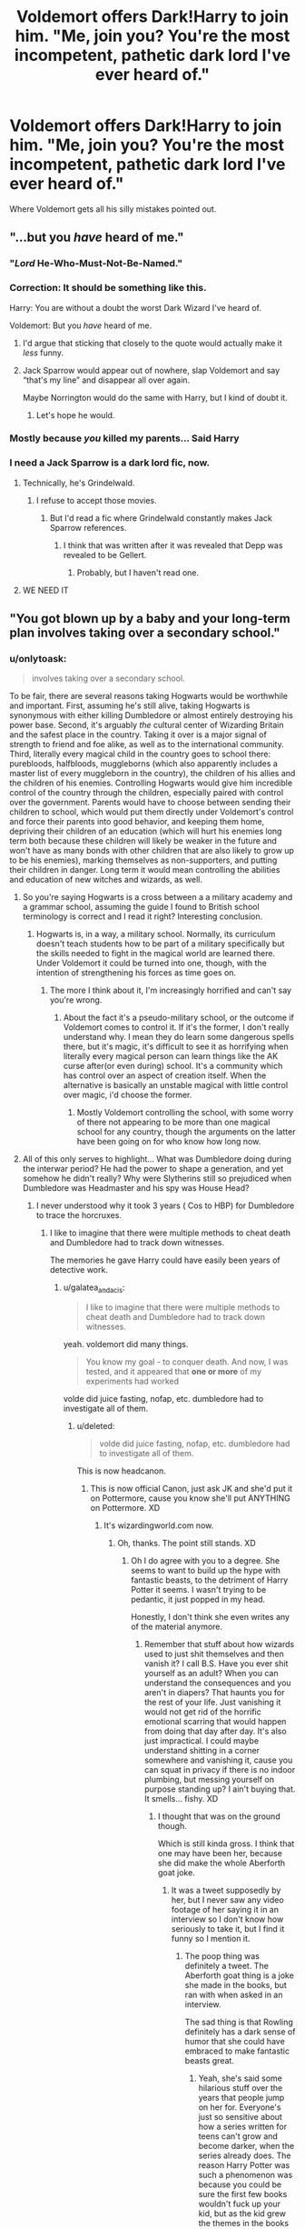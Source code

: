 #+TITLE: Voldemort offers Dark!Harry to join him. "Me, join you? You're the most incompetent, pathetic dark lord I've ever heard of."

* Voldemort offers Dark!Harry to join him. "Me, join you? You're the most incompetent, pathetic dark lord I've ever heard of."
:PROPERTIES:
:Author: 15_Redstones
:Score: 241
:DateUnix: 1570716432.0
:DateShort: 2019-Oct-10
:FlairText: Prompt
:END:
Where Voldemort gets all his silly mistakes pointed out.


** "...but you /have/ heard of me."
:PROPERTIES:
:Author: wandererchronicles
:Score: 267
:DateUnix: 1570718432.0
:DateShort: 2019-Oct-10
:END:

*** "/Lord/ He-Who-Must-Not-Be-Named."
:PROPERTIES:
:Author: ForwardDiscussion
:Score: 123
:DateUnix: 1570721970.0
:DateShort: 2019-Oct-10
:END:


*** Correction: It should be something like this.

Harry: You are without a doubt the worst Dark Wizard I've heard of.

Voldemort: But you /have/ heard of me.
:PROPERTIES:
:Author: MKOFFICIAL357
:Score: 91
:DateUnix: 1570733662.0
:DateShort: 2019-Oct-10
:END:

**** I'd argue that sticking that closely to the quote would actually make it /less/ funny.
:PROPERTIES:
:Author: Goodpie2
:Score: 21
:DateUnix: 1570755325.0
:DateShort: 2019-Oct-11
:END:


**** Jack Sparrow would appear out of nowhere, slap Voldemort and say “that's my line” and disappear all over again.

Maybe Norrington would do the same with Harry, but I kind of doubt it.
:PROPERTIES:
:Author: Carp12C
:Score: 35
:DateUnix: 1570734097.0
:DateShort: 2019-Oct-10
:END:

***** Let's hope he would.
:PROPERTIES:
:Author: MKOFFICIAL357
:Score: 6
:DateUnix: 1570734515.0
:DateShort: 2019-Oct-10
:END:


*** Mostly because /you/ killed my parents... Said Harry
:PROPERTIES:
:Author: Erkkifloof
:Score: 24
:DateUnix: 1570731264.0
:DateShort: 2019-Oct-10
:END:


*** I need a Jack Sparrow is a dark lord fic, now.
:PROPERTIES:
:Author: Castroh
:Score: 31
:DateUnix: 1570733473.0
:DateShort: 2019-Oct-10
:END:

**** Technically, he's Grindelwald.
:PROPERTIES:
:Author: Jahoan
:Score: 55
:DateUnix: 1570738068.0
:DateShort: 2019-Oct-10
:END:

***** I refuse to accept those movies.
:PROPERTIES:
:Author: Entinu
:Score: 21
:DateUnix: 1570743047.0
:DateShort: 2019-Oct-11
:END:

****** But I'd read a fic where Grindelwald constantly makes Jack Sparrow references.
:PROPERTIES:
:Score: 8
:DateUnix: 1570765770.0
:DateShort: 2019-Oct-11
:END:

******* I think that was written after it was revealed that Depp was revealed to be Gellert.
:PROPERTIES:
:Author: Entinu
:Score: 6
:DateUnix: 1570771032.0
:DateShort: 2019-Oct-11
:END:

******** Probably, but I haven't read one.
:PROPERTIES:
:Score: 2
:DateUnix: 1570771453.0
:DateShort: 2019-Oct-11
:END:


**** WE NEED IT
:PROPERTIES:
:Author: Thalia756
:Score: 6
:DateUnix: 1570734311.0
:DateShort: 2019-Oct-10
:END:


** "You got blown up by a baby and your long-term plan involves taking over a secondary school."
:PROPERTIES:
:Author: kenneth1221
:Score: 145
:DateUnix: 1570726156.0
:DateShort: 2019-Oct-10
:END:

*** u/onlytoask:
#+begin_quote
  involves taking over a secondary school.
#+end_quote

To be fair, there are several reasons taking Hogwarts would be worthwhile and important. First, assuming he's still alive, taking Hogwarts is synonymous with either killing Dumbledore or almost entirely destroying his power base. Second, it's arguably /the/ cultural center of Wizarding Britain and the safest place in the country. Taking it over is a major signal of strength to friend and foe alike, as well as to the international community. Third, literally every magical child in the country goes to school there: purebloods, halfbloods, muggleborns (which also apparently includes a master list of every muggleborn in the country), the children of his allies and the children of his enemies. Controlling Hogwarts would give him incredible control of the country through the children, especially paired with control over the government. Parents would have to choose between sending their children to school, which would put them directly under Voldemort's control and force their parents into good behavior, and keeping them home, depriving their children of an education (which will hurt his enemies long term both because these children will likely be weaker in the future and won't have as many bonds with other children that are also likely to grow up to be his enemies), marking themselves as non-supporters, and putting their children in danger. Long term it would mean controlling the abilities and education of new witches and wizards, as well.
:PROPERTIES:
:Author: onlytoask
:Score: 78
:DateUnix: 1570735396.0
:DateShort: 2019-Oct-10
:END:

**** So you're saying Hogwarts is a cross between a a military academy and a grammar school, assuming the guide I found to British school terminology is correct and I read it right? Interesting conclusion.
:PROPERTIES:
:Author: subduedreader
:Score: 27
:DateUnix: 1570743048.0
:DateShort: 2019-Oct-11
:END:

***** Hogwarts is, in a way, a military school. Normally, its curriculum doesn't teach students how to be part of a military specifically but the skills needed to fight in the magical world are learned there. Under Voldemort it could be turned into one, though, with the intention of strengthening his forces as time goes on.
:PROPERTIES:
:Author: onlytoask
:Score: 24
:DateUnix: 1570756050.0
:DateShort: 2019-Oct-11
:END:

****** The more I think about it, I'm increasingly horrified and can't say you're wrong.
:PROPERTIES:
:Author: subduedreader
:Score: 6
:DateUnix: 1570757199.0
:DateShort: 2019-Oct-11
:END:

******* About the fact it's a pseudo-military school, or the outcome if Voldemort comes to control it. If it's the former, I don't really understand why. I mean they do learn some dangerous spells there, but it's magic, it's difficult to see it as horrifying when literally every magical person can learn things like the AK curse after(or even during) school. It's a community which has control over an aspect of creation itself. When the alternative is basically an unstable magical with little control over magic, i'd choose the former.
:PROPERTIES:
:Author: Wassa110
:Score: 1
:DateUnix: 1570997776.0
:DateShort: 2019-Oct-13
:END:

******** Mostly Voldemort controlling the school, with some worry of there not appearing to be more than one magical school for any country, though the arguments on the latter have been going on for who know how long now.
:PROPERTIES:
:Author: subduedreader
:Score: 1
:DateUnix: 1571062865.0
:DateShort: 2019-Oct-14
:END:


**** All of this only serves to highlight... What was Dumbledore doing during the interwar period? He had the power to shape a generation, and yet somehow he didn't really? Why were Slytherins still so prejudiced when Dumbledore was Headmaster and his spy was House Head?
:PROPERTIES:
:Author: hamoboy
:Score: 24
:DateUnix: 1570743611.0
:DateShort: 2019-Oct-11
:END:

***** I never understood why it took 3 years ( Cos to HBP) for Dumbledore to trace the horcruxes.
:PROPERTIES:
:Author: babyleafsmom
:Score: 6
:DateUnix: 1570765595.0
:DateShort: 2019-Oct-11
:END:

****** I like to imagine that there were multiple methods to cheat death and Dumbledore had to track down witnesses.

The memories he gave Harry could have easily been years of detective work.
:PROPERTIES:
:Score: 8
:DateUnix: 1570765701.0
:DateShort: 2019-Oct-11
:END:

******* u/galatea_and_acis:
#+begin_quote
  I like to imagine that there were multiple methods to cheat death and Dumbledore had to track down witnesses.
#+end_quote

yeah. voldemort did many things.

#+begin_quote
  You know my goal - to conquer death. And now, I was tested, and it appeared that *one or more* of my experiments had worked
#+end_quote

volde did juice fasting, nofap, etc. dumbledore had to investigate all of them.
:PROPERTIES:
:Author: galatea_and_acis
:Score: 8
:DateUnix: 1570881565.0
:DateShort: 2019-Oct-12
:END:

******** u/deleted:
#+begin_quote
  volde did juice fasting, nofap, etc. dumbledore had to investigate all of them.
#+end_quote

This is now headcanon.
:PROPERTIES:
:Score: 8
:DateUnix: 1570891074.0
:DateShort: 2019-Oct-12
:END:

********* This is now official Canon, just ask JK and she'd put it on Pottermore, cause you know she'll put ANYTHING on Pottermore. XD
:PROPERTIES:
:Author: God1643
:Score: 1
:DateUnix: 1571199013.0
:DateShort: 2019-Oct-16
:END:

********** It's wizardingworld.com now.
:PROPERTIES:
:Score: 2
:DateUnix: 1571199562.0
:DateShort: 2019-Oct-16
:END:

*********** Oh, thanks. The point still stands. XD
:PROPERTIES:
:Author: God1643
:Score: 1
:DateUnix: 1571199606.0
:DateShort: 2019-Oct-16
:END:

************ Oh I do agree with you to a degree. She seems to want to build up the hype with fantastic beasts, to the detriment of Harry Potter it seems. I wasn't trying to be pedantic, it just popped in my head.

Honestly, I don't think she even writes any of the material anymore.
:PROPERTIES:
:Score: 1
:DateUnix: 1571199797.0
:DateShort: 2019-Oct-16
:END:

************* Remember that stuff about how wizards used to just shit themselves and then vanish it? I call B.S. Have you ever shit yourself as an adult? When you can understand the consequences and you aren't in diapers? That haunts you for the rest of your life. Just vanishing it would not get rid of the horrific emotional scarring that would happen from doing that day after day. It's also just impractical. I could maybe understand shitting in a corner somewhere and vanishing it, cause you can squat in privacy if there is no indoor plumbing, but messing yourself on purpose standing up? I ain't buying that. It smells... fishy. XD
:PROPERTIES:
:Author: God1643
:Score: 1
:DateUnix: 1571200021.0
:DateShort: 2019-Oct-16
:END:

************** I thought that was on the ground though.

Which is still kinda gross. I think that one may have been her, because she did make the whole Aberforth goat joke.
:PROPERTIES:
:Score: 2
:DateUnix: 1571200371.0
:DateShort: 2019-Oct-16
:END:

*************** It was a tweet supposedly by her, but I never saw any video footage of her saying it in an interview so I don't know how seriously to take it, but I find it funny so I mention it.
:PROPERTIES:
:Author: God1643
:Score: 1
:DateUnix: 1571200435.0
:DateShort: 2019-Oct-16
:END:

**************** The poop thing was definitely a tweet. The Aberforth goat thing is a joke she made in the books, but ran with when asked in an interview.

The sad thing is that Rowling definitely has a dark sense of humor that she could have embraced to make fantastic beasts great.
:PROPERTIES:
:Score: 2
:DateUnix: 1571200589.0
:DateShort: 2019-Oct-16
:END:

***************** Yeah, she's said some hilarious stuff over the years that people jump on her for. Everyone's just so sensitive about how a series written for teens can't grow and become darker, when the series already does. The reason Harry Potter was such a phenomenon was because you could be sure the first few books wouldn't fuck up your kid, but as the kid grew the themes in the books did too. It's perfect for all ages because the younger readers who aren't cynical yet can pick the first few as their favorites and those of us who are cynical but want an engaging story even if it is emotionally painful to read, can pick the last few as our favourite. And GoF is a nice bridge to drive home that Harry has to grow up to face harsher threats like a resurrected Voldemort and corrupted stupid Politicians.
:PROPERTIES:
:Author: God1643
:Score: 1
:DateUnix: 1571200865.0
:DateShort: 2019-Oct-16
:END:

****************** I don't think she properly finished the transition though. The books were released over 10 years, we should have had it slightly darker by the end.

I still think she's an amazing author though. Just that maybe they should have left the series as is. So no cursed child, no fantastic beasts (or at least an adult prequel book series).
:PROPERTIES:
:Score: 1
:DateUnix: 1571201027.0
:DateShort: 2019-Oct-16
:END:


******** You're my new favorite person for that nofap joke. I'd give an award but I'm broke af.
:PROPERTIES:
:Author: God1643
:Score: 3
:DateUnix: 1571198974.0
:DateShort: 2019-Oct-16
:END:

********* thank you <3
:PROPERTIES:
:Author: galatea_and_acis
:Score: 2
:DateUnix: 1571252835.0
:DateShort: 2019-Oct-16
:END:


******* He did get hold of the diary, and I think he recognized it as a Horcrux. He didn't have his do it all by himself, he had the Order at his disposal.
:PROPERTIES:
:Author: babyleafsmom
:Score: 6
:DateUnix: 1570765807.0
:DateShort: 2019-Oct-11
:END:

******** Arguably, it was a job that should have limited clearance.

We don't really see the gathering, but I like to imagine Voldemort covered his tracks.

You only saw a few memories, but the difficulty of finding them probably had false leads.
:PROPERTIES:
:Score: 9
:DateUnix: 1570766258.0
:DateShort: 2019-Oct-11
:END:

********* It was too dangerous. As galatea_and_acis pointed out, it's kind of hard to know who to trust when magic like the Polyjuice, Imperius, Veritisum(?), the mind arts(screw trying to spell the individual practices), etc...
:PROPERTIES:
:Author: Wassa110
:Score: 1
:DateUnix: 1570997963.0
:DateShort: 2019-Oct-13
:END:


******** u/galatea_and_acis:
#+begin_quote
  He didn't have his do it all by himself, he had the Order at his disposal.
#+end_quote

oh yeah, he should've just told moody about it when he saw him in GoF, and then -

wait 🤔
:PROPERTIES:
:Author: galatea_and_acis
:Score: 2
:DateUnix: 1570881595.0
:DateShort: 2019-Oct-12
:END:

********* Lol
:PROPERTIES:
:Author: babyleafsmom
:Score: 2
:DateUnix: 1570892413.0
:DateShort: 2019-Oct-12
:END:


******** I think he felt the only people he could trust with that Knowledge was Harry, both the one destined to need to know why it was important so he could sacrifice himself, and Snape because he is an Occlumens strong enough to rival Dumbledore and defend from Voldemort himself.

I'm pretty sure Dumbledore didn't tell more people so he could Reveal Harry's status as a Horcrux at the perfect time to Harry, at exactly the right moment to ensure Harry died by Voldemort's wand and none others.

That was crucial to fulfill the Prophecy, everything after that, (Harry coming Back and actually winning) was pure, dumb Potter Luck and a reservoir of Magical Power so significant that it could Equal Lord Voldemort.
:PROPERTIES:
:Author: God1643
:Score: 1
:DateUnix: 1571198918.0
:DateShort: 2019-Oct-16
:END:

********* Is magical power Canon or fanon?
:PROPERTIES:
:Author: babyleafsmom
:Score: 1
:DateUnix: 1571200544.0
:DateShort: 2019-Oct-16
:END:

********** I'm not sure, but the movies implied it with that final duel that at least their willpower are equal yet tilted in Harry's favour. I'm not really sure, it's late where I am and I should be sleeping.
:PROPERTIES:
:Author: God1643
:Score: 1
:DateUnix: 1571200621.0
:DateShort: 2019-Oct-16
:END:


***** Probably cause Snape couldn't overtly begin conversion attempts, when he was first hired he was young and probably not very good at manipulation like he was before his death. Think of it this way, the easiest way to convert everyone would be to begin with the first years, but if you can't start trying to convert the first years because the other six years will object and pressure the newbies into believing the blood-prejudice anyway, how was he meant to make any progress?

One could argue that as the older years leave the problem would fix itself, but the new firsties would just get blasted with watered-down blood prejudice from the attempt at conversion the previous year, and then the next would get watered down, and so on. That would take generations of dedication and full-time attention, that Snape cannot offer.

With the existing horrific lack of balance between the numbers of students and the lack of teachers, even the most conversion-driven Snape (which is not what Canon Snape is) would have years of horrifically hard work ahead of him, and the timeframe between when he could even start the conversions and when we see the canon events is a decade at most, and that's only assuming that Snape began teaching the year directly following the Potter Family's death, which is unlikely, as he got his Potions Mastery which probably takes a little while.

With Dumbledore not just outright refusing to have a Slytherin house anymore, the cesspool of the Snake-Den is self-replicating and self-continuing.
:PROPERTIES:
:Author: God1643
:Score: 2
:DateUnix: 1571198653.0
:DateShort: 2019-Oct-16
:END:

****** 1. Snape started at Hogwarts in 1981.
2. "Masteries", that need either further study or apprenticeship, is almost totally fanon. Snape is a Potions "Master" because he teaches it at Hogwarts, not because he has a degree or recognition from some sort of certification board.

Dumbledore and Snape didn't need to totally convert the whole houses attitudes. They just needed to apply some sticks and some carrots to adjust behaviour. Malfoy seems very comfortable with spouting off with slurs in a school that Dumbledore allegedly controls.
:PROPERTIES:
:Author: hamoboy
:Score: 3
:DateUnix: 1571295797.0
:DateShort: 2019-Oct-17
:END:

******* Fair enough.
:PROPERTIES:
:Author: God1643
:Score: 1
:DateUnix: 1571330798.0
:DateShort: 2019-Oct-17
:END:


*** "Sorry, but you fail at being a villain. Thanos makes much more sense than you."
:PROPERTIES:
:Author: MKOFFICIAL357
:Score: 20
:DateUnix: 1570733716.0
:DateShort: 2019-Oct-10
:END:

**** Mate, Thanos is one of the exceedingly few villains who makes /less/ sense than Voldemort.
:PROPERTIES:
:Author: Goodpie2
:Score: 28
:DateUnix: 1570755294.0
:DateShort: 2019-Oct-11
:END:

***** In the comics he makes more sense.

He wants to wipe it all life so he can smash the big tiddy goth girl that's death.

I find his actions very reasonable.
:PROPERTIES:
:Author: ChadwickPoklonskoy
:Score: 23
:DateUnix: 1570774924.0
:DateShort: 2019-Oct-11
:END:

****** Who wouldn't mate, who wouldn't...
:PROPERTIES:
:Author: Mezredhas
:Score: 7
:DateUnix: 1570783060.0
:DateShort: 2019-Oct-11
:END:


****** Oh yeah. Comics thanos is a much more compelling villain. +And ain't that just sad.+
:PROPERTIES:
:Author: Goodpie2
:Score: 5
:DateUnix: 1570792460.0
:DateShort: 2019-Oct-11
:END:


****** u/galatea_and_acis:
#+begin_quote
  In the comics he makes more sense.
#+end_quote

books!volde > movie!volde
:PROPERTIES:
:Author: galatea_and_acis
:Score: 2
:DateUnix: 1570881629.0
:DateShort: 2019-Oct-12
:END:


***** they dont call him the mad titan because he is angry but because he is insane
:PROPERTIES:
:Author: CommanderL3
:Score: 8
:DateUnix: 1570770878.0
:DateShort: 2019-Oct-11
:END:


***** Josh Brolin just hides the poor writing by sounding amazing.
:PROPERTIES:
:Score: 2
:DateUnix: 1570998484.0
:DateShort: 2019-Oct-13
:END:


** "I'm not trapped in here with you, you're trapped in here with me" style. I'd read the shit out of that.
:PROPERTIES:
:Author: throwy09
:Score: 34
:DateUnix: 1570737184.0
:DateShort: 2019-Oct-10
:END:

*** I put one up on Archive a while ago, let me find the link.

[[https://archiveofourown.org/works/18219125]]
:PROPERTIES:
:Author: God1643
:Score: 1
:DateUnix: 1571199201.0
:DateShort: 2019-Oct-16
:END:


** I'd love this. I love dark!Harry but I always feel weird in fics where he joins Voldemort as most don't do a good job of convincing the reader of Harry's motives and they often cheat in my opinion by making Dumbledore evil or Voldemort not quite as bad. There are a couple I've really enjoyed but most aren't well done.

I always wanted a Magneto and Shaw moment between Dark!Harry and Voldemort "I want you to know I agree with you, we are the future. But unfortunately you killed my mother" *kills him*

Edit: Quote may not be 100% accurate it's been a long time since I've seen the X-men movies but that was the gist of it
:PROPERTIES:
:Author: Slytherinrabbit
:Score: 27
:DateUnix: 1570752549.0
:DateShort: 2019-Oct-11
:END:

*** That /would/ be dope, I have to agree.
:PROPERTIES:
:Author: God1643
:Score: 1
:DateUnix: 1571199306.0
:DateShort: 2019-Oct-16
:END:


** "Only if you Polyjuice into a woman and let me smash."
:PROPERTIES:
:Author: rek-lama
:Score: 71
:DateUnix: 1570730160.0
:DateShort: 2019-Oct-10
:END:

*** I guarantee this is out there somewhere
:PROPERTIES:
:Score: 39
:DateUnix: 1570731056.0
:DateShort: 2019-Oct-10
:END:

**** Out there somewhere? It's all but an established /genre/.
:PROPERTIES:
:Author: ConsiderableHat
:Score: 58
:DateUnix: 1570731493.0
:DateShort: 2019-Oct-10
:END:

***** For reals? That's news to me. Horrible, horrible news . . .
:PROPERTIES:
:Author: DeliSoupItExplodes
:Score: 16
:DateUnix: 1570732705.0
:DateShort: 2019-Oct-10
:END:

****** Polyjuice smut. Not, as I say, /quite/ a genre, but there's a lot of it about.
:PROPERTIES:
:Author: ConsiderableHat
:Score: 27
:DateUnix: 1570733924.0
:DateShort: 2019-Oct-10
:END:

******* Oh, thank god. That's still pretty skeevy, but I thought you specifically meant "Harry/Voldemort Who Has Polyjuiced Into A Woman smut," which is a whole other level of nope.
:PROPERTIES:
:Author: DeliSoupItExplodes
:Score: 34
:DateUnix: 1570734617.0
:DateShort: 2019-Oct-10
:END:

******** I mean there's probably at least 3.
:PROPERTIES:
:Author: LMeire
:Score: 25
:DateUnix: 1570743073.0
:DateShort: 2019-Oct-11
:END:

********* Bruh, there's /always/ at least 3.
:PROPERTIES:
:Author: God1643
:Score: 3
:DateUnix: 1571199252.0
:DateShort: 2019-Oct-16
:END:


******** I mean, I'm sure there's quite a bit of that too.
:PROPERTIES:
:Author: Entinu
:Score: 12
:DateUnix: 1570742943.0
:DateShort: 2019-Oct-11
:END:


******** Polyjuice smut is a genre, and Harry/Fem!Voldemort is a subgenre of Harry/Voldemort. There's /no way/ there's not at least a few fics with that.
:PROPERTIES:
:Author: Goodpie2
:Score: 9
:DateUnix: 1570755161.0
:DateShort: 2019-Oct-11
:END:


******** Oh my sweet summer child, Magical Hitler 2.0 using sexual favors via shapeshifting potion is utterly tame compared to some shit out there.
:PROPERTIES:
:Score: 4
:DateUnix: 1570815267.0
:DateShort: 2019-Oct-11
:END:


*** Voldy lemme smash.
:PROPERTIES:
:Author: will1707
:Score: 18
:DateUnix: 1570736294.0
:DateShort: 2019-Oct-10
:END:

**** No Ron, your wand is broke.
:PROPERTIES:
:Author: TottenJegger
:Score: 4
:DateUnix: 1570751727.0
:DateShort: 2019-Oct-11
:END:

***** Ron Is a hoe
:PROPERTIES:
:Author: will1707
:Score: 3
:DateUnix: 1570751776.0
:DateShort: 2019-Oct-11
:END:


** LV: Join me, I'm the darkest of Lords!

HP: ...you got beat by a 2 year old.
:PROPERTIES:
:Author: avenginginsanity
:Score: 17
:DateUnix: 1570745118.0
:DateShort: 2019-Oct-11
:END:

*** Technically 1 and 1/4 year old.
:PROPERTIES:
:Author: Adran06
:Score: 12
:DateUnix: 1570749332.0
:DateShort: 2019-Oct-11
:END:

**** well tbf... 1 and 1/4 doesn't quite have the same ring to it lol

(I was referencing AVPM Different As Can Be)
:PROPERTIES:
:Author: avenginginsanity
:Score: 6
:DateUnix: 1570749600.0
:DateShort: 2019-Oct-11
:END:


*** I'll kill him this time through and through.

Or you might just give him another tattoo.
:PROPERTIES:
:Author: JustinianKalominos
:Score: 4
:DateUnix: 1570755359.0
:DateShort: 2019-Oct-11
:END:


** “Call him baby-loser, Harry. Always use the proper name for things. Fear of a name increases fear of the thing itself.”
:PROPERTIES:
:Author: Faeriniel
:Score: 17
:DateUnix: 1570748560.0
:DateShort: 2019-Oct-11
:END:


** Voldemort: "But you have heard of me."
:PROPERTIES:
:Author: Entinu
:Score: 8
:DateUnix: 1570742917.0
:DateShort: 2019-Oct-11
:END:


** interesting , would make a fun story to read
:PROPERTIES:
:Author: astroorion230
:Score: 2
:DateUnix: 1570739165.0
:DateShort: 2019-Oct-10
:END:


** u/galatea_and_acis:
#+begin_quote
  Where Voldemort gets all his silly mistakes pointed out.
#+end_quote

name one mistake he did
:PROPERTIES:
:Author: galatea_and_acis
:Score: 0
:DateUnix: 1570883791.0
:DateShort: 2019-Oct-12
:END:

*** -Having his first Horcrux set up to seek out and draw attention to the only source of Horcrux destroying basilisk venom in the entire country

-Hiding another Horcrux in the middle of Hogwarts, in a room that opens to anyone who needs it

-Sending a Horcrux on assassination missions

-Hiding another Horcrux in the house where his mother lived..... his name is an anagram, it's not that hard to figure out his parentage

-The sea cave would have been the only decently secured Horcrux location, if he hadn't completely forgotten to block elf magic

-Not preparing for the possibility of death and instructing death eaters to immediately perform the resurrection ritual with everything prepared already, he could've been back a week after dying if he had properly prepared everything for the resurrection ritual

-Literally acting like a villain from a kids book... That's not how you get the support of the majority of the population, and without that it's hard to permanently rule

-Not knowing about cerberi and music. That bit of information is even in muggle legends, it can't be that difficult to come across.

-Why was the Triwizard cup portkey two directional?
:PROPERTIES:
:Author: 15_Redstones
:Score: 8
:DateUnix: 1570887021.0
:DateShort: 2019-Oct-12
:END:

**** I'll bite.

- He had hidden his first horcrux. The skill piece inside was 15 years old, arguably not the most strategic of thinkers. Then again, he very nearly gained a body except a 12 year old improbably killed the giant murder snake which is conveniently the horcrux's one weakness.

- it went undiscovered for 40 years. It was literally an extremely durable self protecting needle in a haystack.

- not a mistake at all, appears to be a very effective method. Murder in the middle of the center of government? Without getting caught OR linked to? Yeah that sounds effective.

- the location was a poor strategic choice yes. Can't really defend that decision.

- there's not enough information about house elf magic to make a judgement call here, for all you know elf magic cannot be blocked full stop.

- that would require trusting his followers when he knows full well what kind of people they are

- he is literally a villain from a kids book, idk what you want from him

- ignorance is an opportunity for improvement, not a mistake. It's the default state, and everybody misses some things.

- because Deus ex machina.

Most of your issues are with Rowling's live of deus ex machina. The series should be named Harry Potter and the Yearly Deus ex Machina.
:PROPERTIES:
:Author: Uhhhmaybe2018
:Score: 2
:DateUnix: 1570906458.0
:DateShort: 2019-Oct-12
:END:

***** Ooh, that sounds like a series I'd read. Harry Potter and the Yearly Deus Ex Machina. Yes.
:PROPERTIES:
:Author: -AC9123
:Score: 3
:DateUnix: 1571168909.0
:DateShort: 2019-Oct-15
:END:

****** It's not the catchiest title, I know, but it's got heart.
:PROPERTIES:
:Author: Uhhhmaybe2018
:Score: 2
:DateUnix: 1571169228.0
:DateShort: 2019-Oct-15
:END:
